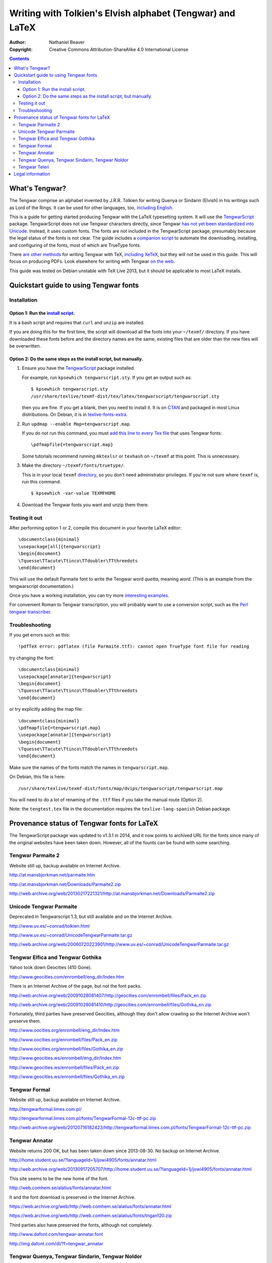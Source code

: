 .. -*- coding: utf-8 -*-

===========================================================
Writing with Tolkien's Elvish alphabet (Tengwar) and LaTeX
===========================================================

:Author: Nathaniel Beaver
:Copyright: Creative Commons Attribution-ShareAlike 4.0 International License

.. contents::

~~~~~~~~~~~~~~~
What's Tengwar?
~~~~~~~~~~~~~~~

The Tengwar comprise an alphabet invented by J.R.R. Tolkien
for writing Quenya or Sindarin (Elvish) in his writings
such as Lord of the Rings.
It can be used for other languages, too, `including English`_.

This is a guide for getting started producing Tengwar
with the LaTeX typesetting system.
It will use the `TengwarScript`_ package.
TengwarScript does not use Tengwar characters directly,
since Tengwar `has not yet been standardized into Unicode`_.
Instead, it uses custom fonts.
The fonts are not included in the TengwarScript package,
presumably because the legal status of the fonts is not clear.
The guide includes a `companion script`_
to automate the downloading, installing, and configuring of the fonts,
most of which are TrueType fonts.

There `are`_ `other`_ `methods`_ for writing Tengwar with TeX,
`including XeTeX`_, but they will not be used in this guide.
This will focus on producing PDFs.
Look elsewhere for writing with Tengwar `on the web`_.

This guide was tested on Debian unstable with TeX Live 2013,
but it should be applicable to most LaTeX installs.

.. _including English: http://3rin.gs/tengwar
.. _TengwarScript: http://www.ctan.org/tex-archive/macros/latex/contrib/tengwarscript
.. _has not yet been standardized into Unicode: http://www.evertype.com/standards/csur/tengwar.html
.. _companion script: ./install-tengwar-scripts.sh
.. _are: http://www.ctan.org/pkg/tolkienfonts
.. _other: http://www.ctan.org/pkg/elvish
.. _methods: http://www.ctan.org/pkg/tengtex
.. _including XeTeX: http://tex.stackexchange.com/a/57457
.. _on the web: http://freetengwar.sourceforge.net/embedding.html

~~~~~~~~~~~~~~~~~~~~~~~~~~~~~~~~~~~~~~~
Quickstart guide to using Tengwar fonts
~~~~~~~~~~~~~~~~~~~~~~~~~~~~~~~~~~~~~~~

------------
Installation
------------

++++++++++++++++++++++++++++++++++++
Option 1: Run the `install script`_.
++++++++++++++++++++++++++++++++++++

It is a bash script and requires that ``curl`` and ``unzip`` are installed.

If you are doing this for the first time,
the script will download all the fonts into your ``~/texmf/`` directory.
If you have downloaded these fonts before and the directory names are the same,
existing files that are older than the new files will be overwritten.

++++++++++++++++++++++++++++++++++++++++++++++++++++++++++++++++
Option 2: Do the same steps as the install script, but manually.
++++++++++++++++++++++++++++++++++++++++++++++++++++++++++++++++

#. Ensure you have the `TengwarScript`_ package installed.

   For example, run ``kpsewhich tengwarscript.sty``.
   If you get an output such as::
   
       $ kpsewhich tengwarscript.sty
       /usr/share/texlive/texmf-dist/tex/latex/tengwarscript/tengwarscript.sty
   
   then you are fine. If you get a blank, then you need to install it.
   It is on `CTAN`_ and packaged in most Linux distributions.
   On Debian, it is in `texlive-fonts-extra`_.

#. Run ``updmap --enable Map=tengwarscript.map``.

   If you do not run this command,
   you must `add this line to every Tex file`_ that uses Tengwar fonts::

       \pdfmapfile{=tengwarscript.map}

   Some tutorials recommend running ``mktexlsr``
   or ``texhash`` on ``~/texmf`` at this point. This is unnecessary.

#. Make the directory ``~/texmf/fonts/truetype/``.

   This is in your local ``texmf`` `directory`_,
   so you don't need administrator privileges.
   If you're not sure where ``texmf`` is, run this command::

       $ kpsewhich -var-value TEXMFHOME

#. Download the Tengwar fonts you want and unzip them there.

.. _install script: ./install-tengwar-scripts.sh
.. _add this line to every Tex file: http://tex.stackexchange.com/questions/56487/tengwar-script-in-tex-live
.. _CTAN: http://www.ctan.org/pkg/tengwarscript
.. _texlive-fonts-extra: https://packages.debian.org/search?searchon=names&keywords=texlive-fonts-extra
.. _directory: https://vajrabhrt.wordpress.com/2009/04/01/your-home-texmf-tree/

--------------
Testing it out
--------------

After performing option 1 or 2,
compile this document in your favorite LaTeX editor::

    \documentclass{minimal}
    \usepackage[all]{tengwarscript}
    \begin{document}
    \Tquesse\TTacute\Ttinco\TTdoubler\TTthreedots
    \end{document}

This will use the default Parmaite font
to write the Tengwar word *quetta*, meaning *word*.
(This is an example from the tengwarscript documentation.)

Once you have a working installation,
you can try more `interesting examples`_.

For convenient Roman to Tengwar transcription,
you will probably want to use a conversion script,
such as the `Perl tengwar transcriber`_.

.. _interesting examples: http://tex.stackexchange.com/questions/13015/what-package-allows-elvish-in-tex
.. _Perl tengwar transcriber: https://web.archive.org/web/20170827164457/http://djelibeibi.unex.es/tengwar/#transcription

---------------
Troubleshooting
---------------

If you get errors such as this::

    !pdfTeX error: pdflatex (file Parmaite.ttf): cannot open TrueType font file for reading

try changing the font::

    \documentclass{minimal}
    \usepackage[annatar]{tengwarscript}
    \begin{document}
    \Tquesse\TTacute\Ttinco\TTdoubler\TTthreedots
    \end{document}

or try explicitly adding the map file::

    \documentclass{minimal}
    \pdfmapfile{=tengwarscript.map}
    \usepackage[annatar]{tengwarscript}
    \begin{document}
    \Tquesse\TTacute\Ttinco\TTdoubler\TTthreedots
    \end{document}

Make sure the names of the fonts match the names in ``tengwarscript.map``.

On Debian, this file is here::

    /usr/share/texlive/texmf-dist/fonts/map/dvips/tengwarscript/tengwarscript.map

You will need to do a lot of renaming of the ``.ttf`` files
if you take the manual route (Option 2).

Note: the ``tengtest.tex`` file in the documentation
requires the ``texlive-lang-spanish`` Debian package.

~~~~~~~~~~~~~~~~~~~~~~~~~~~~~~~~~~~~~~~~~~~~
Provenance status of Tengwar fonts for LaTeX
~~~~~~~~~~~~~~~~~~~~~~~~~~~~~~~~~~~~~~~~~~~~

The TengwarScript package was updated to v1.3.1 in 2014,
and it now points to archived URL for the fonts
since many of the original websites have been taken down.
However, all of the founts can be found with some searching.

------------------
Tengwar Parmaite 2
------------------

Website still up, backup available on Internet Archive.

http://at.mansbjorkman.net/parmaite.htm

http://at.mansbjorkman.net/Downloads/Parmaite2.zip

http://web.archive.org/web/20130217221321/http://at.mansbjorkman.net/Downloads/Parmaite2.zip

------------------------
Unicode Tengwar Parmaite
------------------------

Deprecated in Tengwarscript 1.3,
but still available and on the Internet Archive.

http://www.uv.es/~conrad/tolkien.html

http://www.uv.es/~conrad/UnicodeTengwarParmaite.tar.gz

http://web.archive.org/web/20060720223901/http://www.uv.es/~conrad/UnicodeTengwarParmaite.tar.gz

----------------------------------
Tengwar Elfica and Tengwar Gothika
----------------------------------

Yahoo took down Geocities (410 Gone).

http://www.geocities.com/enrombell/eng_dir/Index.htm

There is an Internet Archive of the page, but not the font packs.

http://web.archive.org/web/20091028081407/http://geocities.com/enrombell/files/Pack_en.zip

http://web.archive.org/web/20091028081410/http://geocities.com/enrombell/files/Gothika_en.zip

Fortunately, third parties have preserved Geocities,
although they don't allow crawling so the Internet Archive won't preserve them.

http://www.oocities.org/enrombell/eng_dir/Index.htm

http://www.oocities.org/enrombell/files/Pack_en.zip

http://www.oocities.org/enrombell/files/Gothika_en.zip

http://www.geocities.ws/enrombell/eng_dir/Index.htm

http://www.geocities.ws/enrombell/files/Pack_en.zip

http://www.geocities.ws/enrombell/files/Gothika_en.zip

--------------
Tengwar Formal
--------------

Website still up, backup available on Internet Archive.

http://tengwarformal.limes.com.pl/

http://tengwarformal.limes.com.pl/fonts/TengwarFormal-12c-ttf-pc.zip

http://web.archive.org/web/20120716182423/http://tengwarformal.limes.com.pl/fonts/TengwarFormal-12c-ttf-pc.zip

---------------
Tengwar Annatar
---------------

Website returns 200 OK, but has been taken down since 2013-08-30.
No backup on Internet Archive.

http://home.student.uu.se/?languageId=1j/jowi4905/fonts/annatar.html

http://web.archive.org/web/20130917205707/http://home.student.uu.se/?languageId=1j/jowi4905/fonts/annatar.html

This site seems to be the new home of the font.

http://web.comhem.se/alatius/fonts/annatar.html

It and the font download is preserved in the Internet Archive.

https://web.archive.org/web/http://web.comhem.se/alatius/fonts/annatar.html

https://web.archive.org/web/http://web.comhem.se/alatius/fonts/tngan120.zip

Third parties also have preserved the fonts, although not completely.

http://www.dafont.com/tengwar-annatar.font

http://img.dafont.com/dl/?f=tengwar_annatar

------------------------------------------------
Tengwar Quenya, Tengwar Sindarin, Tengwar Noldor
------------------------------------------------
Original website gone (301 Moved Permanently).

http://www.geocities.com/fontwizard/font%20tengwar/index.html

The site it has been moved to has the fonts removed:

    This Content has been removed at the request of the Tolkien Estate.
   
    Daniel Steven Smith

http://www.acondia.com/fonts/tengwar/index.html

Fortunately, there is an Internet Archive backup.
(Thanks to the ``tengwarscript`` package maintainer,
Ignacio Fernández Galván, for the link).

http://web.archive.org/web/20060816050032/http://www.acondia.com/font_tengwar/index.html

--------------
Tengwar Teleri
--------------

Page cited in documentation is still up.

http://www.dafont.com/font.php?file=tengwar_teleri

http://img.dafont.com/dl/?f=tengwar_teleri

The page is on the Internet Archive,
but not the font files due to DaFont's `robots.txt`_.

.. _robots.txt: http://img.dafont.com/robots.txt

http://web.archive.org/web/20120222184558/http://www.dafont.com/font.php?file=tengwar_teleri

~~~~~~~~~~~~~~~~~
Legal information
~~~~~~~~~~~~~~~~~

This guide is released under a `Creative Commons Attribution-ShareAlike 4.0 International License`_.

The associated installation script is released under the `MIT License`_.

.. _Creative Commons Attribution-ShareAlike 4.0 International License: http://creativecommons.org/licenses/by-sa/4.0/
.. _MIT License: http://opensource.org/licenses/MIT
